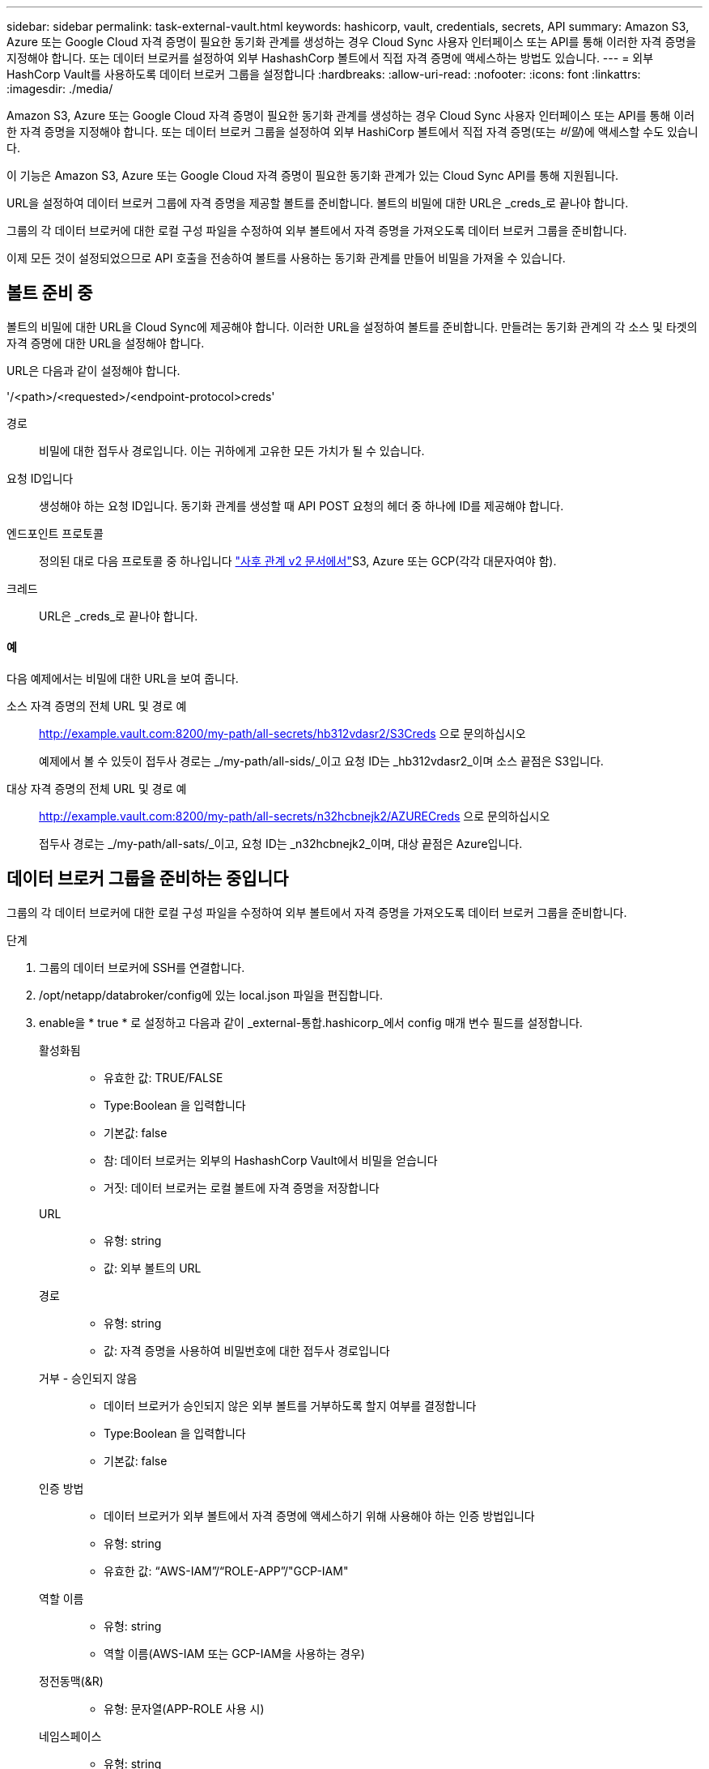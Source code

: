 ---
sidebar: sidebar 
permalink: task-external-vault.html 
keywords: hashicorp, vault, credentials, secrets, API 
summary: Amazon S3, Azure 또는 Google Cloud 자격 증명이 필요한 동기화 관계를 생성하는 경우 Cloud Sync 사용자 인터페이스 또는 API를 통해 이러한 자격 증명을 지정해야 합니다. 또는 데이터 브로커를 설정하여 외부 HashashCorp 볼트에서 직접 자격 증명에 액세스하는 방법도 있습니다. 
---
= 외부 HashCorp Vault를 사용하도록 데이터 브로커 그룹을 설정합니다
:hardbreaks:
:allow-uri-read: 
:nofooter: 
:icons: font
:linkattrs: 
:imagesdir: ./media/


Amazon S3, Azure 또는 Google Cloud 자격 증명이 필요한 동기화 관계를 생성하는 경우 Cloud Sync 사용자 인터페이스 또는 API를 통해 이러한 자격 증명을 지정해야 합니다. 또는 데이터 브로커 그룹을 설정하여 외부 HashiCorp 볼트에서 직접 자격 증명(또는 _비밀_)에 액세스할 수도 있습니다.

이 기능은 Amazon S3, Azure 또는 Google Cloud 자격 증명이 필요한 동기화 관계가 있는 Cloud Sync API를 통해 지원됩니다.

[role="quick-margin-para"]
URL을 설정하여 데이터 브로커 그룹에 자격 증명을 제공할 볼트를 준비합니다. 볼트의 비밀에 대한 URL은 _creds_로 끝나야 합니다.

[role="quick-margin-para"]
그룹의 각 데이터 브로커에 대한 로컬 구성 파일을 수정하여 외부 볼트에서 자격 증명을 가져오도록 데이터 브로커 그룹을 준비합니다.

[role="quick-margin-para"]
이제 모든 것이 설정되었으므로 API 호출을 전송하여 볼트를 사용하는 동기화 관계를 만들어 비밀을 가져올 수 있습니다.



== 볼트 준비 중

볼트의 비밀에 대한 URL을 Cloud Sync에 제공해야 합니다. 이러한 URL을 설정하여 볼트를 준비합니다. 만들려는 동기화 관계의 각 소스 및 타겟의 자격 증명에 대한 URL을 설정해야 합니다.

URL은 다음과 같이 설정해야 합니다.

'/<path>/<requested>/<endpoint-protocol>creds'

경로:: 비밀에 대한 접두사 경로입니다. 이는 귀하에게 고유한 모든 가치가 될 수 있습니다.
요청 ID입니다:: 생성해야 하는 요청 ID입니다. 동기화 관계를 생성할 때 API POST 요청의 헤더 중 하나에 ID를 제공해야 합니다.
엔드포인트 프로토콜:: 정의된 대로 다음 프로토콜 중 하나입니다 https://api.cloudsync.netapp.com/docs/#/Relationships-v2/post_relationships_v2["사후 관계 v2 문서에서"^]S3, Azure 또는 GCP(각각 대문자여야 함).
크레드:: URL은 _creds_로 끝나야 합니다.




==== 예

다음 예제에서는 비밀에 대한 URL을 보여 줍니다.

소스 자격 증명의 전체 URL 및 경로 예:: http://example.vault.com:8200/my-path/all-secrets/hb312vdasr2/S3Creds 으로 문의하십시오
+
--
예제에서 볼 수 있듯이 접두사 경로는 _/my-path/all-sids/_이고 요청 ID는 _hb312vdasr2_이며 소스 끝점은 S3입니다.

--
대상 자격 증명의 전체 URL 및 경로 예:: http://example.vault.com:8200/my-path/all-secrets/n32hcbnejk2/AZURECreds 으로 문의하십시오
+
--
접두사 경로는 _/my-path/all-sats/_이고, 요청 ID는 _n32hcbnejk2_이며, 대상 끝점은 Azure입니다.

--




== 데이터 브로커 그룹을 준비하는 중입니다

그룹의 각 데이터 브로커에 대한 로컬 구성 파일을 수정하여 외부 볼트에서 자격 증명을 가져오도록 데이터 브로커 그룹을 준비합니다.

.단계
. 그룹의 데이터 브로커에 SSH를 연결합니다.
. /opt/netapp/databroker/config에 있는 local.json 파일을 편집합니다.
. enable을 * true * 로 설정하고 다음과 같이 _external-통합.hashicorp_에서 config 매개 변수 필드를 설정합니다.
+
활성화됨::
+
--
** 유효한 값: TRUE/FALSE
** Type:Boolean 을 입력합니다
** 기본값: false
** 참: 데이터 브로커는 외부의 HashashCorp Vault에서 비밀을 얻습니다
** 거짓: 데이터 브로커는 로컬 볼트에 자격 증명을 저장합니다


--
URL::
+
--
** 유형: string
** 값: 외부 볼트의 URL


--
경로::
+
--
** 유형: string
** 값: 자격 증명을 사용하여 비밀번호에 대한 접두사 경로입니다


--
거부 - 승인되지 않음::
+
--
** 데이터 브로커가 승인되지 않은 외부 볼트를 거부하도록 할지 여부를 결정합니다
** Type:Boolean 을 입력합니다
** 기본값: false


--
인증 방법::
+
--
** 데이터 브로커가 외부 볼트에서 자격 증명에 액세스하기 위해 사용해야 하는 인증 방법입니다
** 유형: string
** 유효한 값: “AWS-IAM”/“ROLE-APP”/"GCP-IAM"


--
역할 이름::
+
--
** 유형: string
** 역할 이름(AWS-IAM 또는 GCP-IAM을 사용하는 경우)


--
정전동맥(&R)::
+
--
** 유형: 문자열(APP-ROLE 사용 시)


--
네임스페이스::
+
--
** 유형: string
** 네임스페이스(필요한 경우 X-Vault-Namespace 헤더)


--


. 그룹의 다른 데이터 브로커에 대해 이 단계를 반복합니다.




=== AWS 역할 인증의 예

[source, json]
----
{
          “external-integrations”: {
                  “hashicorp”: {
                         “enabled”: true,
                         “url”: “https://example.vault.com:8200”,
                         “path”: ““my-path/all-secrets”,
                         “reject-unauthorized”: false,
                         “auth-method”: “aws-role”,
                         “aws-role”: {
                               “role-name”: “my-role”
                         }
                }
       }
}
----


=== GCP-IAM 인증의 예

[source, json]
----
{
"external-integrations": {
    "hashicorp": {
      "enabled": true,
      "url": http://ip-10-20-30-55.ec2.internal:8200,
      "path": "v1/secret",
      "namespace": "",
      "reject-unauthorized": true,
      "auth-method": "gcp-iam",
      "aws-iam": {
        "role-name": ""
      },
      "app-role": {
        "root_id": "",
        "secret_id": ""
      },
"gcp-iam": {
          "role-name": "my-iam-role"
      }
    }
  }
}
----


=== GCP-IAM 인증 사용 시 권한 설정

_GCP-IAM_인증 방법을 사용하는 경우 데이터 브로커에 다음과 같은 GCP 권한이 있어야 합니다.

[source, yaml]
----
- iam.serviceAccounts.signJwt
----
link:task-installing-gcp.html#permissions-required-for-the-service-account["데이터 브로커의 GCP 권한 요구 사항에 대해 자세히 알아보십시오"].



== 볼트의 비밀을 사용하여 새 동기화 관계를 작성합니다

이제 모든 것이 설정되었으므로 API 호출을 전송하여 볼트를 사용하는 동기화 관계를 만들어 비밀을 가져올 수 있습니다.

Cloud Sync REST API를 사용하여 관계를 게시합니다.

....
Headers:
Authorization: Bearer <user-token>
Content-Type: application/json
x-account-id: <accountid>
x-netapp-external-request-id-src: request ID as part of path for source credentials
x-netapp-external-request-id-trg: request ID as part of path for target credentials
Body: post relationship v2 body
....
* 사용자 토큰 및 Cloud Central 계정 ID를 얻으려면 link:api-sync.html["설명서의 이 페이지를 참조하십시오"].
* 사후 관계를 위한 본문을 구축하려면 https://api.cloudsync.netapp.com/docs/#/Relationships-v2/post_relationships_v2["관계 - v2 API 호출을 참조하십시오"^].




=== 예

POST 요청의 예:

[source, json]
----
url: https://api.cloudsync.netapp.com/api/relationships-v2
headers:
"x-account-id": "CS-SasdW"
"x-netapp-external-request-id-src": "hb312vdasr2"
"Content-Type": "application/json"
"Authorization": "Bearer eyJhbGciOiJSUzI1NiIsInR5cCI6IkpXVCIsImtpZCI6Ik…"
Body:
{
"dataBrokerId": "5e6e111d578dtyuu1555sa60",
"source": {
        "protocol": "s3",
        "s3": {
                "provider": "sgws",
                "host": "1.1.1.1",
                "port": "443",
                "bucket": "my-source"
     },
"target": {
        "protocol": "s3",
        "s3": {
                "bucket": "my-target-bucket"
        }
    }
}
----